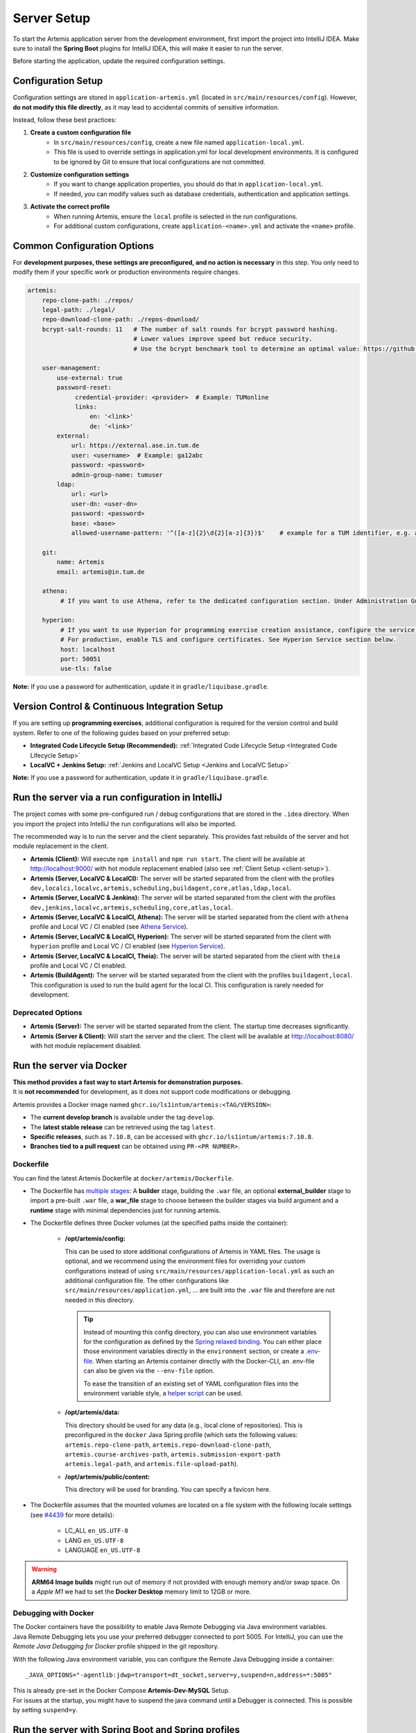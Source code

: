 .. _Server Setup:

Server Setup
------------

To start the Artemis application server from the development environment, first import the project into IntelliJ IDEA.
Make sure to install the **Spring Boot** plugins for IntelliJ IDEA, this will make it easier to run the server.

Before starting the application, update the required configuration settings.

Configuration Setup
^^^^^^^^^^^^^^^^^^^

Configuration settings are stored in ``application-artemis.yml`` (located in ``src/main/resources/config``).
However, **do not modify this file directly**, as it may lead to accidental commits of sensitive information.

Instead, follow these best practices:

#. **Create a custom configuration file**
	* In ``src/main/resources/config``, create a new file named ``application-local.yml``.
	* This file is used to override settings in application.yml for local development environments. It is configured to be ignored by Git to ensure that local configurations are not committed.

#. **Customize configuration settings**
    * If you want to change application properties, you should do that in ``application-local.yml``.
    * If needed, you can modify values such as database credentials, authentication and application settings.

#. **Activate the correct profile**
	* When running Artemis, ensure the ``local`` profile is selected in the run configurations.
	* For additional custom configurations, create ``application-<name>.yml`` and activate the ``<name>`` profile.

Common Configuration Options
^^^^^^^^^^^^^^^^^^^^^^^^^^^^

For **development purposes, these settings are preconfigured, and no action is necessary** in this step.
You only need to modify them if your specific work or production environments require changes.

.. code:: yaml

   artemis:
       repo-clone-path: ./repos/
       legal-path: ./legal/
       repo-download-clone-path: ./repos-download/
       bcrypt-salt-rounds: 11   # The number of salt rounds for bcrypt password hashing.
                                # Lower values improve speed but reduce security.
                                # Use the bcrypt benchmark tool to determine an optimal value: https://github.com/ls1intum/bcrypt-Benchmark

       user-management:
           use-external: true
           password-reset:
                credential-provider: <provider>  # Example: TUMonline
                links:
                    en: '<link>'
                    de: '<link>'
           external:
               url: https://external.ase.in.tum.de
               user: <username>  # Example: ga12abc
               password: <password>
               admin-group-name: tumuser
           ldap:
               url: <url>
               user-dn: <user-dn>
               password: <password>
               base: <base>
               allowed-username-pattern: '^([a-z]{2}\d{2}[a-z]{3})$'    # example for a TUM identifier, e.g. ab12cde

       git:
           name: Artemis
           email: artemis@in.tum.de

       athena:
            # If you want to use Athena, refer to the dedicated configuration section. Under Administration Guide, Setup of Extension Services.

       hyperion:
            # If you want to use Hyperion for programming exercise creation assistance, configure the service connection below.
            # For production, enable TLS and configure certificates. See Hyperion Service section below.
            host: localhost
            port: 50051
            use-tls: false

**Note:**
If you use a password for authentication, update it in ``gradle/liquibase.gradle``.

Version Control & Continuous Integration Setup
^^^^^^^^^^^^^^^^^^^^^^^^^^^^^^^^^^^^^^^^^^^^^^

If you are setting up **programming exercises**, additional configuration is required for the version control and build system.
Refer to one of the following guides based on your preferred setup:

- **Integrated Code Lifecycle Setup (Recommended):** :ref:`Integrated Code Lifecycle Setup <Integrated Code Lifecycle Setup>`
- **LocalVC + Jenkins Setup:** :ref:`Jenkins and LocalVC Setup <Jenkins and LocalVC Setup>`

**Note:**
If you use a password for authentication, update it in ``gradle/liquibase.gradle``.


.. _RunServerWithIntelliJ:

Run the server via a run configuration in IntelliJ
^^^^^^^^^^^^^^^^^^^^^^^^^^^^^^^^^^^^^^^^^^^^^^^^^^

The project comes with some pre-configured run / debug configurations that are stored in the ``.idea`` directory.
When you import the project into IntelliJ the run configurations will also be imported.

The recommended way is to run the server and the client separately. This provides fast rebuilds of the server and hot
module replacement in the client.

* **Artemis (Client):** Will execute ``npm install`` and ``npm run start``. The client will be available at
  `http://localhost:9000/ <http://localhost:9000/>`__ with hot module replacement enabled (also see
  :ref:`Client Setup <client-setup>`).
* **Artemis (Server, LocalVC & LocalCI):** The server will be started separated from the client with the profiles
  ``dev,localci,localvc,artemis,scheduling,buildagent,core,atlas,ldap,local``.
* **Artemis (Server, LocalVC & Jenkins):** The server will be started separated from the client with the profiles
  ``dev,jenkins,localvc,artemis,scheduling,core,atlas,local``.
* **Artemis (Server, LocalVC & LocalCI, Athena):** The server will be started separated from the client with ``athena`` profile and Local VC / CI enabled
  (see `Athena Service <#athena-service>`__).
* **Artemis (Server, LocalVC & LocalCI, Hyperion):** The server will be started separated from the client with ``hyperion`` profile and Local VC / CI enabled
  (see `Hyperion Service <#hyperion-service>`__).
* **Artemis (Server, LocalVC & LocalCI, Theia):** The server will be started separated from the client with ``theia`` profile and Local VC / CI enabled.
* **Artemis (BuildAgent):** The server will be started separated from the client with the profiles ``buildagent,local``.
  This configuration is used to run the build agent for the local CI. This configuration is rarely needed for development.

Deprecated Options
"""""""""""""""""""

* **Artemis (Server):** The server will be started separated from the client. The startup time decreases significantly.
* **Artemis (Server & Client):** Will start the server and the client. The client will be available at
  `http://localhost:8080/ <http://localhost:8080/>`__ with hot module replacement disabled.


Run the server via Docker
^^^^^^^^^^^^^^^^^^^^^^^^^

| **This method provides a fast way to start Artemis for demonstration purposes.**
| It is **not recommended** for development, as it does not support code modifications or debugging.

Artemis provides a Docker image named ``ghcr.io/ls1intum/artemis:<TAG/VERSION>``:

- The **current develop branch** is available under the tag ``develop``.
- The **latest stable release** can be retrieved using the tag ``latest``.
- **Specific releases**, such as ``7.10.8``, can be accessed with ``ghcr.io/ls1intum/artemis:7.10.8``.
- **Branches tied to a pull request** can be obtained using ``PR-<PR NUMBER>``.

Dockerfile
""""""""""

You can find the latest Artemis Dockerfile at ``docker/artemis/Dockerfile``.

* The Dockerfile has `multiple stages <https://docs.docker.com/build/building/multi-stage/>`__: A **builder** stage,
  building the ``.war`` file, an optional **external_builder** stage to import a pre-built ``.war`` file,
  a **war_file** stage to choose between the builder stages via build argument and a **runtime** stage with minimal
  dependencies just for running artemis.

* The Dockerfile defines three Docker volumes (at the specified paths inside the container):

    * **/opt/artemis/config:**

      This can be used to store additional configurations of Artemis in YAML files.
      The usage is optional, and we recommend using the environment files for overriding your custom configurations
      instead of using ``src/main/resources/application-local.yml`` as such an additional configuration file.
      The other configurations like ``src/main/resources/application.yml``, ... are built into the ``.war`` file and
      therefore are not needed in this directory.

      .. tip::
        Instead of mounting this config directory, you can also use environment variables for the configuration as
        defined by the
        `Spring relaxed binding <https://github.com/spring-projects/spring-boot/wiki/Relaxed-Binding-2.0#environment-variables>`__.
        You can either place those environment variables directly in the ``environment`` section,
        or create a `.env-file <https://docs.docker.com/compose/environment-variables/set-environment-variables/#substitute-with-an-env-file>`__.
        When starting an Artemis container directly with the Docker-CLI, an .env-file can also be given via the
        ``--env-file`` option.

        To ease the transition of an existing set of YAML configuration files into the environment variable style, a
        `helper script <https://github.com/b-fein/spring-yaml-to-env>`__ can be used.

    * **/opt/artemis/data:**

      This directory should be used for any data (e.g., local clone of repositories).
      This is preconfigured in the ``docker`` Java Spring profile (which sets the following values:
      ``artemis.repo-clone-path``, ``artemis.repo-download-clone-path``,
      ``artemis.course-archives-path``, ``artemis.submission-export-path`` ``artemis.legal-path``, and ``artemis.file-upload-path``).


    * **/opt/artemis/public/content:**

      This directory will be used for branding.
      You can specify a favicon here.

* The Dockerfile assumes that the mounted volumes are located on a file system with the following locale settings
  (see `#4439 <https://github.com/ls1intum/Artemis/issues/4439>`__ for more details):

    * LC_ALL ``en_US.UTF-8``
    * LANG ``en_US.UTF-8``
    * LANGUAGE ``en_US.UTF-8``

.. warning::
  **ARM64 Image builds** might run out of memory if not provided with enough memory and/or swap space.
  On a *Apple M1* we had to set the **Docker Desktop** memory limit to 12GB or more.

.. _Docker Debugging:

Debugging with Docker
"""""""""""""""""""""

| The Docker containers have the possibility to enable Java Remote Debugging via Java environment variables.
| Java Remote Debugging lets you use your preferred debugger connected to port 5005.
  For IntelliJ, you can use the `Remote Java Debugging for Docker` profile shipped in the git repository.

With the following Java environment variable, you can configure the Remote Java Debugging inside a container:

::

   _JAVA_OPTIONS="-agentlib:jdwp=transport=dt_socket,server=y,suspend=n,address=*:5005"

| This is already pre-set in the Docker Compose **Artemis-Dev-MySQL** Setup.
| For issues at the startup, you might have to suspend the java command until a Debugger is connected.
  This is possible by setting ``suspend=y``.

Run the server with Spring Boot and Spring profiles
^^^^^^^^^^^^^^^^^^^^^^^^^^^^^^^^^^^^^^^^^^^^^^^^^^^

The Artemis server should startup by running the main class
``de.tum.cit.aet.artemis.ArtemisApp`` using Spring Boot.

.. note::
    Artemis uses Spring profiles to segregate parts of the
    application configuration and make it only available in certain
    environments. For development purposes, the following program arguments
    can be used to enable the ``dev`` profile and the profiles for Jenkins and LocalVC:

::

   --spring.profiles.active=dev,jenkins,localvc,artemis,scheduling

If you use IntelliJ (Community or Ultimate) you can set the active
profiles by

* Choosing ``Run | Edit Configurations...``
* Going to the ``Configuration Tab``
* Expanding the ``Environment`` section to reveal ``VM Options`` and setting them to
  ``-Dspring.profiles.active=dev,jenkins,localvc,artemis,scheduling``

Set Spring profiles with IntelliJ Ultimate
""""""""""""""""""""""""""""""""""""""""""

If you use IntelliJ Ultimate, add the following entry to the section
``Active Profiles`` (within ``Spring Boot``) in the server run
configuration:

::

   dev,jenkins,localvc,artemis,scheduling

Run the server with the command line (Gradle wrapper)
^^^^^^^^^^^^^^^^^^^^^^^^^^^^^^^^^^^^^^^^^^^^^^^^^^^^^

If you want to run the application via the command line instead, make
sure to pass the active profiles to the ``gradlew`` command like this:

.. code:: bash

   ./gradlew bootRun --args='--spring.profiles.active=dev,jenkins,localvc,artemis,scheduling'

.. _hyperion-service:

Hyperion Service
^^^^^^^^^^^^^^^^

Hyperion is an AI-powered Edutelligence microservice for programming exercise creation assistance. To enable Hyperion:

1. **Setup Hyperion Service** (external dependency)

   - Deploy Hyperion service separately (see Hyperion documentation)
   - Ensure it's accessible from Artemis server

2. **Configure Connection**

   Update ``application-local.yml`` (for development):

   .. code-block:: yaml

      artemis:
        hyperion:
          host: localhost         # Hyperion service host  
          port: 50051             # Hyperion gRPC port
          use-tls: false          # Disable TLS for development

   For production, enable TLS in ``application-artemis.yml``:

   .. code-block:: yaml

      artemis:
        hyperion:
          host: hyperion.domain.com
          port: 50051
          use-tls: true
          client-cert-path: "/certs/artemis-client.crt"
          client-key-path: "/certs/artemis-client.key"  
          server-ca-path: "/certs/hyperion-ca.crt"

3. **Enable Profile**

   Add ``hyperion`` to active profiles:

   .. code-block:: bash

      ./gradlew bootRun --args='--spring.profiles.active=dev,localci,localvc,artemis,hyperion'

4. **Verify Setup**

   Check health endpoint: ``http://localhost:8080/actuator/health/hyperion``
